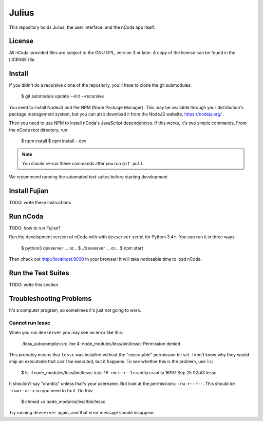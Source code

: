Julius
======

This repository holds Julius, the user interface, and the nCoda app itself.

License
-------

All nCoda-provided files are subject to the GNU GPL, version 3 or later. A copy of the license can
be found in the LICENSE file.

Install
-------

If you didn't do a recursive clone of the repository, you'll have to clone the git submodules:

    $ git submodule update --init --recursive

You need to install NodeJS and the NPM (Node Package Manager). This may be available through your
distribution's package management system, but you can also download it from the NodeJS website,
https://nodejs.org/ .

Then you need to use NPM to install nCoda's JavaScript dependencies. If this works, it's two simple
commands. From the nCoda root directory, run:

    $ npm install
    $ npm install --dev

.. note:: You should re-run these commands after you run ``git pull``.

We recommend running the automated test suites before starting development.

Install Fujian
--------------

TODO: write these instructions

Run nCoda
---------

TODO: how to run Fujian?

Run the development version of nCoda with with ``devserver`` script for Python 3.4+. You can run it
in three ways:

    $ python3 devserver
    ... or...
    $ ./devserver
    ... or...
    $ npm start

Then check out http://localhost:8000 in your browser! It will take noticeable time to load nCoda.

Run the Test Suites
-------------------

TODO: write this section

Troubleshooting Problems
------------------------

It's a computer program, so sometimes it's just not going to work.

Cannot run lessc
****************

When you run ``devserver`` you may see an error like this:

    ./less_autocompiler.sh: line 4: node_modules/less/bin/lessc: Permission denied

This probably means that ``lessc`` was installed without the "executable" permission bit set. I don't
know why they would ship an executable that can't be executed, but it happens. To see whether this
is the problem, use ``ls``:

    $ ls -l node_modules/less/bin/lessc
    total 16
    -rw-r--r-- 1 crantila crantila 16197 Sep 25 02:43 lessc

It shouldn't say "crantila" unless that's your username. But look at the permissions: ``-rw-r--r--``.
This should be ``-rwxr-xr-x`` so you need to fix it. Do this:

    $ chmod +x node_modules/less/bin/lessc

Try running ``devserver`` again, and that error message should disappear.
